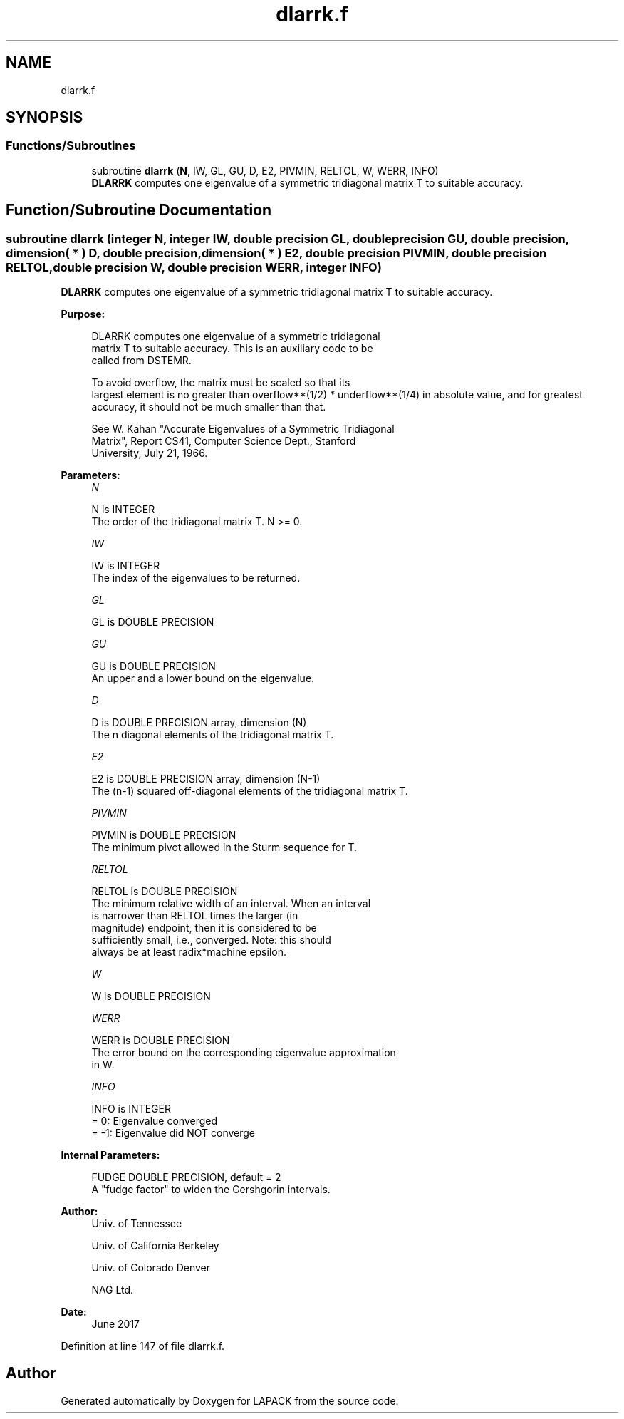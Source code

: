 .TH "dlarrk.f" 3 "Tue Nov 14 2017" "Version 3.8.0" "LAPACK" \" -*- nroff -*-
.ad l
.nh
.SH NAME
dlarrk.f
.SH SYNOPSIS
.br
.PP
.SS "Functions/Subroutines"

.in +1c
.ti -1c
.RI "subroutine \fBdlarrk\fP (\fBN\fP, IW, GL, GU, D, E2, PIVMIN, RELTOL, W, WERR, INFO)"
.br
.RI "\fBDLARRK\fP computes one eigenvalue of a symmetric tridiagonal matrix T to suitable accuracy\&. "
.in -1c
.SH "Function/Subroutine Documentation"
.PP 
.SS "subroutine dlarrk (integer N, integer IW, double precision GL, double precision GU, double precision, dimension( * ) D, double precision, dimension( * ) E2, double precision PIVMIN, double precision RELTOL, double precision W, double precision WERR, integer INFO)"

.PP
\fBDLARRK\fP computes one eigenvalue of a symmetric tridiagonal matrix T to suitable accuracy\&.  
.PP
\fBPurpose: \fP
.RS 4

.PP
.nf
 DLARRK computes one eigenvalue of a symmetric tridiagonal
 matrix T to suitable accuracy. This is an auxiliary code to be
 called from DSTEMR.

 To avoid overflow, the matrix must be scaled so that its
 largest element is no greater than overflow**(1/2) * underflow**(1/4) in absolute value, and for greatest
 accuracy, it should not be much smaller than that.

 See W. Kahan "Accurate Eigenvalues of a Symmetric Tridiagonal
 Matrix", Report CS41, Computer Science Dept., Stanford
 University, July 21, 1966.
.fi
.PP
 
.RE
.PP
\fBParameters:\fP
.RS 4
\fIN\fP 
.PP
.nf
          N is INTEGER
          The order of the tridiagonal matrix T.  N >= 0.
.fi
.PP
.br
\fIIW\fP 
.PP
.nf
          IW is INTEGER
          The index of the eigenvalues to be returned.
.fi
.PP
.br
\fIGL\fP 
.PP
.nf
          GL is DOUBLE PRECISION
.fi
.PP
.br
\fIGU\fP 
.PP
.nf
          GU is DOUBLE PRECISION
          An upper and a lower bound on the eigenvalue.
.fi
.PP
.br
\fID\fP 
.PP
.nf
          D is DOUBLE PRECISION array, dimension (N)
          The n diagonal elements of the tridiagonal matrix T.
.fi
.PP
.br
\fIE2\fP 
.PP
.nf
          E2 is DOUBLE PRECISION array, dimension (N-1)
          The (n-1) squared off-diagonal elements of the tridiagonal matrix T.
.fi
.PP
.br
\fIPIVMIN\fP 
.PP
.nf
          PIVMIN is DOUBLE PRECISION
          The minimum pivot allowed in the Sturm sequence for T.
.fi
.PP
.br
\fIRELTOL\fP 
.PP
.nf
          RELTOL is DOUBLE PRECISION
          The minimum relative width of an interval.  When an interval
          is narrower than RELTOL times the larger (in
          magnitude) endpoint, then it is considered to be
          sufficiently small, i.e., converged.  Note: this should
          always be at least radix*machine epsilon.
.fi
.PP
.br
\fIW\fP 
.PP
.nf
          W is DOUBLE PRECISION
.fi
.PP
.br
\fIWERR\fP 
.PP
.nf
          WERR is DOUBLE PRECISION
          The error bound on the corresponding eigenvalue approximation
          in W.
.fi
.PP
.br
\fIINFO\fP 
.PP
.nf
          INFO is INTEGER
          = 0:       Eigenvalue converged
          = -1:      Eigenvalue did NOT converge
.fi
.PP
 
.RE
.PP
\fBInternal Parameters: \fP
.RS 4

.PP
.nf
  FUDGE   DOUBLE PRECISION, default = 2
          A "fudge factor" to widen the Gershgorin intervals.
.fi
.PP
 
.RE
.PP
\fBAuthor:\fP
.RS 4
Univ\&. of Tennessee 
.PP
Univ\&. of California Berkeley 
.PP
Univ\&. of Colorado Denver 
.PP
NAG Ltd\&. 
.RE
.PP
\fBDate:\fP
.RS 4
June 2017 
.RE
.PP

.PP
Definition at line 147 of file dlarrk\&.f\&.
.SH "Author"
.PP 
Generated automatically by Doxygen for LAPACK from the source code\&.
